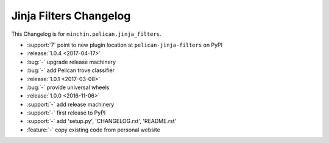 Jinja Filters Changelog
=======================

This Changelog is for ``minchin.pelican.jinja_filters``.

- :support:`7` point to new plugin location at ``pelican-jinja-filters`` on PyPI
- :release:`1.0.4 <2017-04-17>`
- :bug:`-` upgrade release machinery
- :bug:`-` add Pelican trove classifier
- :release:`1.0.1 <2017-03-08>`
- :bug:`-` provide universal wheels
- :release:`1.0.0 <2016-11-06>`
- :support:`-` add release machinery
- :support:`-` first release to PyPI
- :support:`-` add 'setup.py', 'CHANGELOG.rst', 'README.rst'
- :feature:`-` copy existing code from personal website
